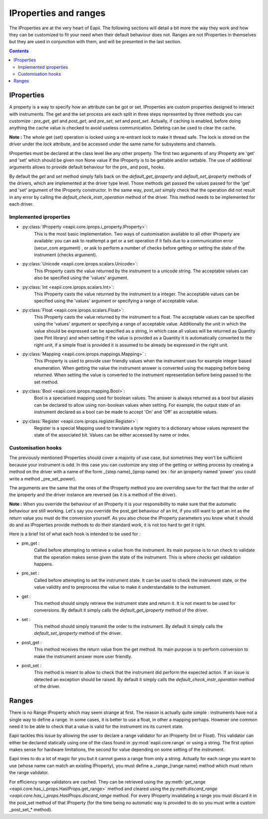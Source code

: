 .. _iproperties:

======================
IProperties and ranges
======================

The IProperties are at the very heart of Eapii. The following sections will
detail a bit more the way they work and how they can be customized to fit your
need when their default behaviour does not. Ranges are not IProperties in
themselves but they are used in conjunction with them, and will be presented
in the last section.

.. contents::

IProperties
-----------

A property is a way to specify how an attribute can be got or set. IProperties
are custom properties designed to interact with instruments. The get and the 
set process are each split in three steps represented by three methods you can
customize : `pre_get`, `get` and `post_get`, and `pre_set`, `set` and 
`post_set`.
Actually, if caching is enabled, before doing anything the cache value is 
checked to avoid useless communication. Deleting can be used to clear the 
cache.

**Note :**
The whole get (set) operation is locked using a re-entrant lock to make it 
thread safe. The lock is stored on the driver under the `lock` attribute, and
be accessed under the same name for subsystems and channels.

IProperties must be declared at the class level like any other property.
The first two arguments of any IProperty are 'get' and 'set' which should be
given non None value if the IProperty is to be gettable and/or settable. The
use of additional arguments allows to provide default behaviour for the pre\_ 
and post\_ hooks.

By default the `get` and `set` method simply falls back on the 
`default_get_iproperty` and `default_set_iproperty` methods of the drivers,
which are implemented at the driver type level. Those methods get passed the
values passed for the 'get' and 'set' argument of the IProperty constructor.
In  the same way, `post_set` simply check that the operation did not result in 
any error by calling the  `default_check_instr_operation` method of the driver.
This method needs to be implemented for each driver. 

Implemented iproperties
^^^^^^^^^^^^^^^^^^^^^^^

- :py:class:`IProperty <eapii.core.iprops.i_property.IProperty>`:
	This is the most basic implementation. Two ways of customisation available
	to all other IProperty are available: you can ask to reattempt a get or a 
	set operation if it fails due to a communication error (secur_com argument)
	, or ask to perform a number of checks before getting or setting the state
	of the instrument (checks argument).

- :py:class:`Unicode <eapii.core.iprops.scalars.Unicode>`:
	This IProperty casts the value returned by the instrument to a unicode 
	string. The acceptable values can also be specified using the 'values'
	argument.

- :py:class:`Int <eapii.core.iprops.scalars.Int>`:
	This IProperty casts the value returned by the instrument to a integer.
	The acceptable values can be specified using the 'values' argument or
	specifying a range of acceptable value.

- :py:class:`Float <eapii.core.iprops.scalars.Float>`:
	This IProperty casts the value returned by the instrument to a float.
	The acceptable values can be specified using the 'values' argument or
	specifying a range of acceptable value. Additionally the unit in which the
	value should be expressed can be specified as a string, in which case all
	values will be returned as Quantity (see Pint library) and when setting
	if the value is provided as a Quantity it is automatically converted to
	the right unit, if a simple float is provided it is assumed to be already
	be expressed in the right unit.

- :py:class:`Mapping <eapii.core.iprops.mappings.Mapping>` :
	This IProperty is used to provide user friendly values when the instrument
	uses for example integer based enumeration. When getting the value 
	the instrument answer is converted using the mapping before being returned.
	When setting the value is converted to the instrument representation 
	before being passed to the set method.

- :py:class:`Bool <eapii.core.iprops.mapping.Bool>`:
	Bool is a specialised mapping used for boolean values. The answer is always
	returned as a bool but aliases can be declared to allow using non-boolean
	values when setting. For example, the output state of an instrument
	declared as a bool can be made to accept 'On' and 'Off' as acceptable
	values.

- :py:class:`Register <eapii.core.iprops.register.Register>`:
	Register is a special Mapping used to translate a byte registry to a
	dictionary whose values represent the state of the associated bit.
	Values can be either accessed by name or index.

Customisation hooks
^^^^^^^^^^^^^^^^^^^

The previously mentioned IProperties should cover a majority of use case, but 
sometimes they won't be sufficient because your instrument is odd. In this case
you can customize any step of the getting or setting process by creating a
method on the driver with a name of the form _{step name}_{iprop name} (ex :
for an iproperty named 'power' you could write a method _pre_set_power).

The arguments are the same that the ones of the IProperty method you are 
overriding save for the fact that the order of the iproperty and the driver 
instance are reversed (as it is a method of the driver).

**Note :**
When you override the behaviour of an IProperty it is your responsibility
to make sure that the automatic behaviour are still working. Let's say you 
override the post_get behaviour of an Int, if you still want to get an int
as the return value you must do the conversion yourself. As you also chose
the IProperty parameters you know what it should do and as IProperties
provide methods to do their standard work, it is not too hard to get it right.

Here is a brief list of what each hook is intended to be used for :

- pre_get :
	Called before attempting to retrieve a value from the instrument. Its main
	purpose is to run check to validate that the operation makes sense given 
	the state of the instrument. This is where `checks` get validation happens.

- pre_set :
	Called before attempting to set the instrument state. It can be used to
	check the instrument state, or the value validity and to preprocess the 
	value to make it understandable to the instrument.		

- get :
	This method should simply retrieve the instrument state and return it. It
	is not meant to be used for conversions. By default it simply calls the
	`default_get_iproperty` method of the driver.

- set :
	This method should simply transmit the order to the instrument. By default 
	it simply calls the `default_set_iproperty` method of the driver.

- post_get :
	This method receives the return value from the get method. Its main purpose
	is to perform conversion to make the instrument answer more user friendly.

- post_set :
	This method is meant to allow to check that the instrument did perform the
	expected action. If an issue is detected an exception should be raised. 
	By default it simply calls the 
	`default_check_instr_operation` method of the driver.

	
Ranges
------

There is no Range IProperty which may seem strange at first. The reason is 
actually quite simple : instruments have not a single way to define a range.
In some cases, it is better to use a float, in other a mapping perhaps.
However one common need it to be able to check that a value is valid for the 
instrument ins its current state.

Eapii tackles this issue by allowing the user to declare a range validator 
for an IProperty (Int or Float). This validator can either be declared
statically using one of the class found in :py:mod:`eapii.core.range` or using
a  string. The first option makes sense for hardware limitations, the second
for value depending on some setting of the instrument. 

Eapii tries to do a lot of magic for you but it cannot guess a range from only
a string. Actually for each range you want to use (whose name can match an
existing IProperty), you must define a _range_{range name} method which must
return the range validator.

For efficiency range validators are cached. They can be retrieved using the
:py:meth:`get_range <eapii.core.has_i_props.HasIProps.get_range>` method and
cleared using the 
py:meth:`discard_range <eapii.core.has_i_props.HasIProps.discard_range` 
method. For every IProperty invalidating a range you must discard it in the
post_set method of that IProperty (for the time being no automatic way is 
provided to do so you must write a custom _post_set_* method).
